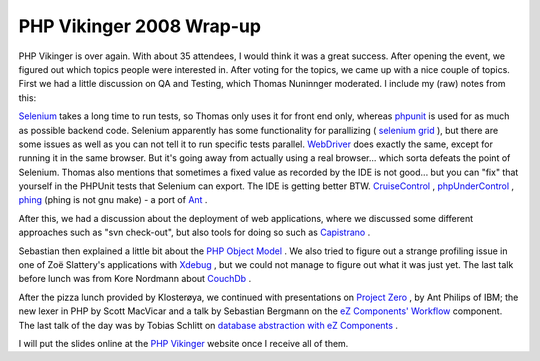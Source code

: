 PHP Vikinger 2008 Wrap-up
=========================

.. articleMetaData::
   :Where: Skien, Norway
   :Date: 20080623 1045 CEST
   :Tags: blog, cms, conference, php, work

PHP Vikinger is over again. With about 35 attendees, I would think it
was a great success. After opening the event, we figured out which
topics people were interested in. After voting for the topics, we came
up with a nice couple of topics. First we had a little discussion on QA
and Testing, which Thomas Nuninnger moderated. I include my (raw) notes
from this:

`Selenium`_ takes a long time
to run tests, so Thomas only uses it for front end only, whereas `phpunit`_ is used for as much as possible
backend code. Selenium apparently has some functionality for parallizing
( `selenium grid`_ ), but
there are some issues as well as you can not tell it to run specific
tests parallel. `WebDriver`_ does exactly
the same, except for running it in the same browser. But it's going away
from actually using a real browser... which sorta defeats the point of
Selenium. Thomas also mentions that sometimes a fixed value as recorded
by the IDE is not good... but you can "fix" that yourself in
the PHPUnit tests that Selenium can export. The IDE is getting better
BTW. `CruiseControl`_ , `phpUnderControl`_ , `phing`_ (phing is not gnu make) - a port
of `Ant`_ .

After this, we had a discussion about the deployment of web
applications, where we discussed some different approaches such as
"svn check-out", but also tools for doing so such as `Capistrano`_ .

Sebastian then explained a little bit about the `PHP Object Model`_ . We also tried to
figure out a strange profiling issue in one of Zoë Slattery's
applications with `Xdebug`_ , but we
could not manage to figure out what it was just yet. The last talk
before lunch was from Kore Nordmann about `CouchDb`_ .

After the pizza lunch provided by Klosterøya, we continued with
presentations on `Project Zero`_ , by Ant Philips of IBM; the new lexer in PHP by Scott
MacVicar and a talk by Sebastian Bergmann on the `eZ Components' Workflow`_ component. The last talk of the day was by Tobias Schlitt on `database abstraction with eZ Components`_ .

I will put the slides online at the `PHP Vikinger`_ website once I receive
all of them.


.. _`Selenium`: http://selenium.openqa.org/
.. _`phpunit`: http://phpunit.de
.. _`selenium grid`: http://selenium-grid.openqa.org/
.. _`WebDriver`: http://code.google.com/p/webdriver/
.. _`CruiseControl`: http://cruisecontrol.sourceforge.net/
.. _`phpUnderControl`: http://www.phpundercontrol.org/
.. _`phing`: http://phing.info/
.. _`Ant`: http://ant.apache.org/
.. _`Capistrano`: http://www.capify.org/
.. _`PHP Object Model`: http://php.net/class
.. _`Xdebug`: http://xdebug.org
.. _`CouchDb`: http://incubator.apache.org/couchdb/
.. _`Project Zero`: http://www.projectzero.org/
.. _`eZ Components' Workflow`: http://ezcomponents.org/s/Workflow
.. _`database abstraction with eZ Components`: http://ezcomponents.org/s/Database
.. _`PHP Vikinger`: http://phpvikinger.org

